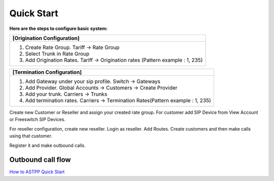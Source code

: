 ================================
Quick Start 
================================

**Here are the steps to configure basic system:**

+----------------------------------------------------------------------------------+
| **[Origination Configuration]**                                                  |
+----------------------------------------------------------------------------------+
| 1. Create Rate Group. Tariff -> Rate Group                                       |
| 2. Select Trunk in Rate Group                                                    |
| 3. Add Origination Rates. Tariff -> Origination rates (Pattern example : 1, 235) |
+----------------------------------------------------------------------------------+






+----------------------------------------------------------------------------------+
| **[Termination Configuration]**                                                  |
+----------------------------------------------------------------------------------+
| 1. Add Gateway under your sip profile. Switch -> Gateways                        |
| 2. Add Provider. Global Accounts -> Customers -> Create Provider                 |
| 3. Add your trunk. Carriers -> Trunks                                            |
| 4. Add termination rates. Carriers -> Termination Rates(Pattern example : 1, 235)|
+----------------------------------------------------------------------------------+




Create new Customer or Reseller and assign your created rate group. For customer add SIP Device from View Account or Freeswitch SIP Devices.

For reseller configuration, create new reseller. Login as reseller. Add Routes. Create customers and then make calls using that customer.

Register it and make outbound calls.


Outbound call flow
^^^^^^^^^^^^^^^^^^^
.. image:: /Images/outbound_call_flow.png

   
|image| `How to ASTPP Quick Start
<https://youtu.be/mQpAptAETp8>`_ 


.. |image| image:: /Images/favicon.png
   







